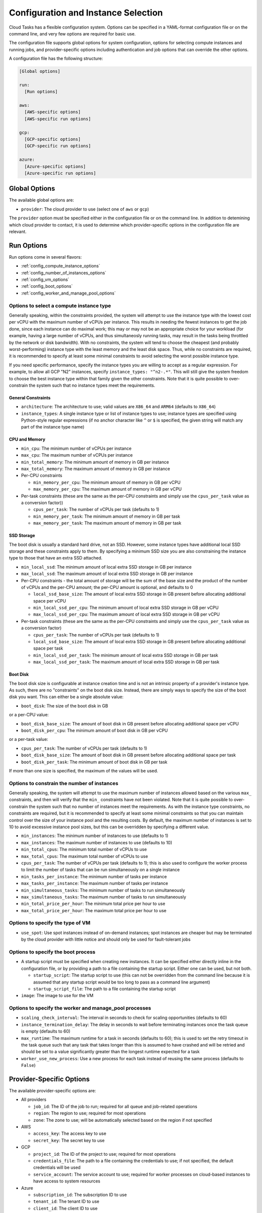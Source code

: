 .. _config:

Configuration and Instance Selection
====================================

Cloud Tasks has a flexible configuration system. Options can be specified in a YAML-format
configuration file or on the command line, and very few options are required for basic use.

The configuration file supports global options for system configuration, options for
selecting compute instances and running jobs, and provider-specific options including
authentication and job options that can override the other options.

A configuration file has the following structure:

.. code-block:: yaml

    [Global options]

    run:
      [Run options]

    aws:
      [AWS-specific options]
      [AWS-specific run options]

    gcp:
      [GCP-specific options]
      [GCP-specific run options]

    azure:
      [Azure-specific options]
      [Azure-specific run options]


Global Options
--------------

The available global options are:

* ``provider``: The cloud provider to use (select one of ``aws`` or ``gcp``)

The ``provider`` option must be specified either in the configuration file or on the
command line. In addition to detemining which cloud provider to contact, it is used to
determine which provider-specific options in the configuration file are relevant.

Run Options
-----------

Run options come in several flavors:

* :ref:`config_compute_instance_options`
* :ref:`config_number_of_instances_options`
* :ref:`config_vm_options`
* :ref:`config_boot_options`
* :ref:`config_worker_and_manage_pool_options`

.. _config_compute_instance_options:

Options to select a compute instance type
~~~~~~~~~~~~~~~~~~~~~~~~~~~~~~~~~~~~~~~~~

Generally speaking, within the constraints provided, the system will attempt to use the
instance type with the lowest cost per vCPU with the maximum number of vCPUs per instance.
This results in needing the fewest instances to get the job done, since each instance can
do maximal work; this may or may not be an appropriate choice for your workload (for
example, having a large number of vCPUs, and thus simultaneosly running tasks, may result
in the tasks being throttled by the network or disk bandwidth). With no constraints, the
system will tend to choose the cheapest (and probably worst-performing) instance type with
the least memory and the least disk space. Thus, while no constraints are required, it is
recommended to specify at least some minimal constraints to avoid selecting the worst
possible instance type.

If you need specific performance, specify the instance types you are willing to accept as
a regular expression. For example, to allow all GCP "N2" instances, specify
``instance_types: "^n2-.*"``. This will still give the system freedom to choose the best
instance type within that family given the other constraints. Note that it is quite
possible to over-constrain the system such that no instance types meet the requirements.

General Constraints
+++++++++++++++++++

* ``architecture``: The architecture to use; valid values are ``X86_64`` and ``ARM64``
  (defaults to ``X86_64``)
* ``instance_types``: A single instance type or list of instance types to use;
  instance types are specified using Python-style regular expressions (if no
  anchor character like ``^`` or ``$`` is specified, the given string will match
  any part of the instance type name)

CPU and Memory
++++++++++++++

* ``min_cpu``: The minimum number of vCPUs per instance
* ``max_cpu``: The maximum number of vCPUs per instance
* ``min_total_memory``: The minimum amount of memory in GB per instance
* ``max_total_memory``: The maximum amount of memory in GB per instance
* Per-CPU constraints

  * ``min_memory_per_cpu``: The minimum amount of memory in GB per vCPU
  * ``max_memory_per_cpu``: The maximum amount of memory in GB per vCPU

* Per-task constraints (these are the same as the per-CPU constraints and simply use the
  ``cpus_per_task`` value as a conversion factor))

  * ``cpus_per_task``: The number of vCPUs per task (defaults to 1)
  * ``min_memory_per_task``: The minimum amount of memory in GB per task
  * ``max_memory_per_task``: The maximum amount of memory in GB per task


SSD Storage
+++++++++++

The boot disk is usually a standard hard drive, not an SSD. However, some instance
types have additional local SSD storage and these constraints apply to them. By specifying
a minimum SSD size you are also constraining the instance type to those that have an extra
SSD attached.

* ``min_local_ssd``: The minimum amount of local extra SSD storage in GB per instance
* ``max_local_ssd``: The maximum amount of local extra SSD storage in GB per instance

* Per-CPU constraints - the total amount of storage will be the sum of the base size and
  the product of the number of vCPUs and the per-CPU amount; the per-CPU amount is
  optional, and defaults to 0

  * ``local_ssd_base_size``: The amount of local extra SSD storage in GB present before
    allocating additional space per vCPU
  * ``min_local_ssd_per_cpu``: The minimum amount of local extra SSD storage in GB per vCPU
  * ``max_local_ssd_per_cpu``: The maximum amount of local extra SSD storage in GB per vCPU

* Per-task constraints (these are the same as the per-CPU constraints and simply use the
  ``cpus_per_task`` value as a conversion factor)

  * ``cpus_per_task``: The number of vCPUs per task (defaults to 1)
  * ``local_ssd_base_size``: The amount of local extra SSD storage in GB present before
    allocating additional space per task
  * ``min_local_ssd_per_task``: The minimum amount of local extra SSD storage in GB per task
  * ``max_local_ssd_per_task``: The maximum amount of local extra SSD storage in GB per task

Boot Disk
+++++++++

The boot disk size is configurable at instance creation time and is not an intrinsic property
of a provider's instance type. As such, there are no "constraints" on the boot disk size. Instead,
there are simply ways to specify the size of the boot disk you want. This can either be a single
absolute value:

* ``boot_disk``: The size of the boot disk in GB

or a per-CPU value:

* ``boot_disk_base_size``: The amount of boot disk in GB present before allocating additional
  space per vCPU
* ``boot_disk_per_cpu``: The minimum amount of boot disk in GB per vCPU

or a per-task value:

* ``cpus_per_task``: The number of vCPUs per task (defaults to 1)
* ``boot_disk_base_size``: The amount of boot disk in GB present before allocating additional
  space per task
* ``boot_disk_per_task``: The minimum amount of boot disk in GB per task

If more than one size is specified, the maximum of the values will be used.


.. _config_number_of_instances_options:

Options to constrain the number of instances
~~~~~~~~~~~~~~~~~~~~~~~~~~~~~~~~~~~~~~~~~~~~~

Generally speaking, the system will attempt to use the maximum number of instances allowed
based on the various ``max_`` constraints, and then will verify that the ``min_``
constraints have not been violated. Note that it is quite possible to over-constrain the
system such that no number of instances meet the requirements. As with the instance type
constraints, no constraints are required, but it is recommended to specify at least some
minimal constraints so that you can maintain control over the size of your instance pool
and the resulting costs. By default, the maximum number of instances is set to 10 to avoid
excessive instance pool sizes, but this can be overridden by specifying a different value.

* ``min_instances``: The minimum number of instances to use (defaults to 1)
* ``max_instances``: The maximum number of instances to use (defaults to 10)
* ``min_total_cpus``: The minimum total number of vCPUs to use
* ``max_total_cpus``: The maximum total number of vCPUs to use
* ``cpus_per_task``: The number of vCPUs per task (defaults to 1); this is also used to configure
  the worker process to limit the number of tasks that can be run simultaneously
  on a single instance
* ``min_tasks_per_instance``: The minimum number of tasks per instance
* ``max_tasks_per_instance``: The maximum number of tasks per instance
* ``min_simultaneous_tasks``: The minimum number of tasks to run simultaneously
* ``max_simultaneous_tasks``: The maximum number of tasks to run simultaneously
* ``min_total_price_per_hour``: The minimum total price per hour to use
* ``max_total_price_per_hour``: The maximum total price per hour to use

.. _config_vm_options:

Options to specify the type of VM
~~~~~~~~~~~~~~~~~~~~~~~~~~~~~~~~~

* ``use_spot``: Use spot instances instead of on-demand instances; spot instances
  are cheaper but may be terminated by the cloud provider with little notice and should only
  be used for fault-tolerant jobs

.. _config_boot_options:

Options to specify the boot process
~~~~~~~~~~~~~~~~~~~~~~~~~~~~~~~~~~~

* A startup script must be specified when creating new instances. It can be
  specified either directly inline in the configuration file, or by providing a path to
  a file containing the startup script. Either one can be used, but not both.

  * ``startup_script``: The startup script to use (this can not be overridden from the
    command line because it is assumed that any startup script would be too long
    to pass as a command line argument)
  * ``startup_script_file``: The path to a file containing the startup script

* ``image``: The image to use for the VM

.. _config_worker_and_manage_pool_options:

Options to specify the worker and manage_pool processes
~~~~~~~~~~~~~~~~~~~~~~~~~~~~~~~~~~~~~~~~~~~~~~~~~~~~~~~

* ``scaling_check_interval``: The interval in seconds to check for scaling opportunities
  (defaults to 60)
* ``instance_termination_delay``: The delay in seconds to wait before terminating instances
  once the task queue is empty (defaults to 60)
* ``max_runtime``: The maximum runtime for a task in seconds (defaults to 60); this is used
  to set the retry timeout in the task queue such that any task that takes longer than this
  is assumed to have crashed and will be retried and should be set to a value significantly
  greater than the longest runtime expected for a task
* ``worker_use_new_process``: Use a new process for each task instead of reusing the
  same process (defaults to ``False``)


.. _config_provider_specific_options:

Provider-Specific Options
-------------------------

The available provider-specific options are:

* All providers

  * ``job_id``: The ID of the job to run; required for all queue and job-related operations
  * ``region``: The region to use; required for most operations
  * ``zone``: The zone to use; will be automatically selected based on the region if not specified

* AWS

  * ``access_key``: The access key to use
  * ``secret_key``: The secret key to use

* GCP

  * ``project_id``: The ID of the project to use; required for most operations
  * ``credentials_file``: The path to a file containing the credentials to use; if not
    specified, the default credentials will be used
  * ``service_account``: The service account to use; required for worker processes
    on cloud-based instances to have access to system resources

* Azure

  * ``subscription_id``: The subscription ID to use
  * ``tenant_id``: The tenant ID to use
  * ``client_id``: The client ID to use
  * ``client_secret``: The client secret to use

In addition, all run options can be specified in a provider-specific section, in which
case they will override the global run options, if any.

Command Line Overrides
----------------------

You can specify or override any configuration value from the command line unless otherwise noted.
Simple replace any ``_`` character with ``-``:

.. code-block:: bash

    python -m cloud_tasks run \
      --config config.yaml \
      --tasks tasks.json \
      --provider aws \                 # Specify/override provider setting
      --min-cpu 8 \                    # Specify/override min_cpu setting
      --min-memory-per-cpu 16 \        # Specify/override min_memory_per_cpu setting
      --min-boot-disk 100 \            # Specify/override min_boot_disk setting
      --image ami-0123456789abcdef0 \  # Specify/override image setting
      --job-id my-processing-job \     # Specify/override job_id setting
      --instance-types t3- m5-         # Specify/override instance_types and
                                       # restrict to t3 and m5 instance families

.. note::
   The priority of settings is: Command Line > Provider-Specific Config > Global Run Config > System Defaults

Examples
--------

The Simplest Configuration
~~~~~~~~~~~~~~~~~~~~~~~~~~

For GCP, the simplest configuration useable for all functions consists of a provider name,
a job ID, a project ID, a region, and a startup script.

.. code-block:: yaml

    provider: gcp
    gcp:
      job_id: my-processing-job
      project_id: my-project-id
      region: us-central1
      startup_script: |
        #!/bin/bash
        echo "Hello, world!"

.. code-block:: bash

    $ cloud_tasks manage_pool --config config.yaml

Given the lack of
:ref:`configuration options to constrain the instance type <config_compute_instance_options>`,
the system will select the ``e2-highcpu-32`` instance type. This is the lowest-memory
version of GCP's most economical instance type, costing $0.024736/vCPU/hour as of this
writing. It selects the 32-vCPU version, which is the maximum number of vCPUs available in
a single instance for the ``e2`` family, with the goal of minimizing the number of instances
that need to be started and managed. However, the lack of
:ref:`configuration options to constain the number of instances <config_number_of_instances_options>`
means the system will create the default maximum number of instances, 10,
which will result in the creation of 320 vCPUs and a burn rate of $7.92/hour, which may be
more than actually required.

With the exception of the startup script, this could also be specified entirely on the
command line:

.. code-block:: yaml

    gcp:
      startup_script: |
        #!/bin/bash
        echo "Hello, world!"

.. code-block:: bash

    $ cloud_tasks manage_pool \
      --config config.yaml \
      --provider gcp \
      --job-id my-processing-job \
      --project-id my-project-id \
      --region us-central1

If the startup script was present in a file, no configuration file would be needed
at all:

.. code-block:: bash

    $ cloud_tasks manage_pool \
      --provider gcp \
      --job-id my-processing-job \
      --project-id my-project-id \
      --region us-central1 \
      --startup-script-file startup.sh

Constraining the Instance Type and Containing Costs
~~~~~~~~~~~~~~~~~~~~~~~~~~~~~~~~~~~~~~~~~~~~~~~~~~~

This example uses more sophisticated constraints to limit the instance types and number of
instances to use. First, we want to use slightly higher-performance processors and choose
the ``n2`` series. We want to limit instance types to those that have at least 8 but not
more than 40 vCPUs; we might choose these numbers to balance parallelism with the network
and disk bandwidth available on a single instance. At the same time, we know that our
tasks are themselves parallel internally, and require 4 vCPUs per task for optimal
performance. They also require memory of at least 32 GB per task. Finally, since we have a
large number of tasks to process but our task code is still experimental, we are concerned
about starting too many instances at once and thus having a high burn rate in case
something goes wrong and we want to stop the job in the middle when we detect a problem.
We set limits of 20 instances total, 100 simultaneous tasks, and a burn rate of $15.00 per
hour. Whichever of these is most constraining will determine the total number of instances
that will be started.

.. code-block:: yaml

    provider: gcp
    gcp:
      job_id: my-processing-job
      project_id: rfrench
      region: us-central1
      instance_types: ["^n2-.*", "^n3-.*", "^n4-.*"]
      min_cpu: 8
      max_cpu: 40
      cpus_per_task: 4
      min_memory_per_task: 32
      max_instances: 20
      max_simultaneous_tasks: 100
      max_total_price_per_hour: 15.00
      startup_script: |
        #!/bin/bash
        echo "Hello, world!"

In this case, the system starts by looking at all available ``n2-``, ``n3-``, and ``n4-``
instance types that meet our vCPU and memory constraints while minimizing price per vCPU.
This results in the selection of ``n4-highmem-32`` as the optimal instance type with the
lowest cost of $0.062194/vCPU/hour while supporting the most vCPUs in a single instance.
For the number of instances, the system starts with the maximum allowed, 20. However, with
a maximum of 100 simultaneous tasks, 32 vCPUs, and 4 vCPUs per task, this is reduced to 12.
Finally, at a cost of $1.99/hour for each instance, the price limit of $15.00 per hour
sets the final number of instances to 7 for a total cost of $13.93/hour.
